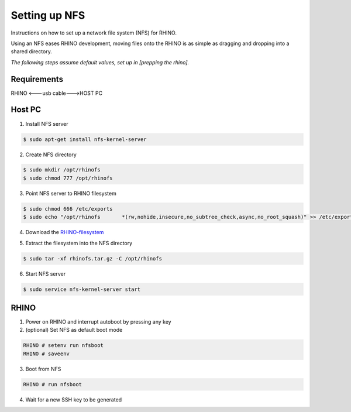 Setting up NFS
==============

.. .. toctree::
..    :maxdepth: 2
..    :caption: Contents:

Instructions on how to set up a network file system (NFS) for RHINO.

Using an NFS eases RHINO development, moving files onto the RHINO is as simple as dragging and dropping into a shared directory.

*The following steps assume default values, set up in [prepping the rhino].*

.. todo::
  set up link to "prepping the rhino"

Requirements
------------
RHINO <---usb cable--->HOST PC

.. todo::
  point to "prepping the rhino/console"

Host PC
-------

1. 	Install NFS server

.. 	code-block:: sh

	$ sudo apt-get install nfs-kernel-server

2.	Create NFS directory

.. 	code-block:: sh

	$ sudo mkdir /opt/rhinofs
	$ sudo chmod 777 /opt/rhinofs

.. todo::
  need to recursively change permissions of /opt/rhinofs

3.	Point NFS server to RHINO filesystem

.. 	code-block:: sh

	$ sudo chmod 666 /etc/exports
	$ sudo echo "/opt/rhinofs	*(rw,nohide,insecure,no_subtree_check,async,no_root_squash)" >> /etc/exports

4.	Download the `RHINO-filesystem <https://github.com/SDRG-UCT/uct-rhino/raw/master/filesystem/rhinofs.tar.gz>`_

.. todo::
  investigate problems when trying to download + extract using wget/curl

5. 	Extract the filesystem into the NFS directory

.. 	code-block:: sh

	$ sudo tar -xf rhinofs.tar.gz -C /opt/rhinofs

6.  Start NFS server

.. 	code-block:: sh

	$ sudo service nfs-kernel-server start


RHINO
-----

1.	Power on RHINO and interrupt autoboot by pressing any key

2.  (optional) Set NFS as default boot mode

.. 	code-block:: sh

	RHINO # setenv run nfsboot
	RHINO # saveenv

3.	Boot from NFS

.. 	code-block:: sh

	RHINO # run nfsboot

4.	Wait for a new SSH key to be generated
